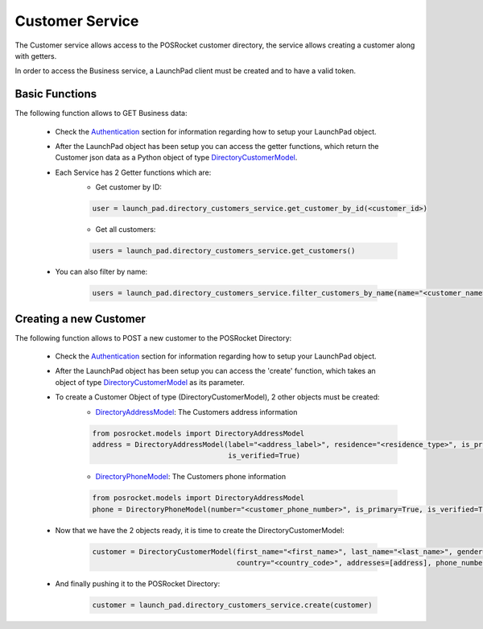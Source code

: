 Customer Service
================

The Customer service allows access to the POSRocket customer directory, the service allows creating a customer along
with getters.

In order to access the Business service, a LaunchPad client must be created and to have a valid token.

Basic Functions
^^^^^^^^^^^^^^^
The following function allows to GET Business data:

    - Check the `Authentication`_ section for information regarding how to setup your LaunchPad object.

    - After the LaunchPad object has been setup you can access the getter functions, which return the
      Customer json data as a Python object of type `DirectoryCustomerModel`_.

    - Each Service has 2 Getter functions which are:
        * Get customer by ID:

        .. sourcecode:: python

            user = launch_pad.directory_customers_service.get_customer_by_id(<customer_id>)

        * Get all customers:

        .. sourcecode:: python

            users = launch_pad.directory_customers_service.get_customers()

    - You can also filter by name:

        .. sourcecode:: python

            users = launch_pad.directory_customers_service.filter_customers_by_name(name="<customer_name>")

Creating a new Customer
^^^^^^^^^^^^^^^^^^^^^^^
The following function allows to POST a new customer to the POSRocket Directory:

    - Check the `Authentication`_ section for information regarding how to setup your LaunchPad object.

    - After the LaunchPad object has been setup you can access the 'create' function, which takes
      an object of type `DirectoryCustomerModel`_ as its parameter.

    - To create a Customer Object of type (DirectoryCustomerModel), 2 other objects must be created:
        * `DirectoryAddressModel`_: The Customers address information

        .. sourcecode:: python

            from posrocket.models import DirectoryAddressModel
            address = DirectoryAddressModel(label="<address_label>", residence="<residence_type>", is_primary=True,
                                            is_verified=True)

        * `DirectoryPhoneModel`_: The Customers phone information

        .. sourcecode:: python

            from posrocket.models import DirectoryAddressModel
            phone = DirectoryPhoneModel(number="<customer_phone_number>", is_primary=True, is_verified=True)


    - Now that we have the 2 objects ready, it is time to create the DirectoryCustomerModel:

        .. sourcecode:: python


            customer = DirectoryCustomerModel(first_name="<first_name>", last_name="<last_name>", gender="<gender>",
                                              country="<country_code>", addresses=[address], phone_numbers=[phone])

    - And finally pushing it to the POSRocket Directory:

        .. sourcecode:: python

            customer = launch_pad.directory_customers_service.create(customer)


.. _Authentication: authentication.html
.. _DirectoryCustomerModel: ../posrocket.models.html#module-posrocket.models.directory_customer
.. _DirectoryPhoneModel: ../posrocket.models.html#module-posrocket.models.directory_customer
.. _DirectoryAddressModel: ../posrocket.models.html#module-posrocket.models.directory_customer


